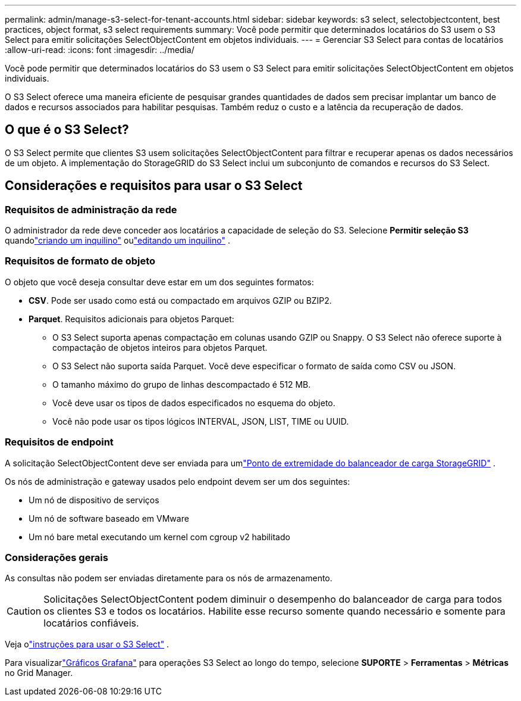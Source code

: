 ---
permalink: admin/manage-s3-select-for-tenant-accounts.html 
sidebar: sidebar 
keywords: s3 select, selectobjectcontent, best practices, object format, s3 select requirements 
summary: Você pode permitir que determinados locatários do S3 usem o S3 Select para emitir solicitações SelectObjectContent em objetos individuais. 
---
= Gerenciar S3 Select para contas de locatários
:allow-uri-read: 
:icons: font
:imagesdir: ../media/


[role="lead"]
Você pode permitir que determinados locatários do S3 usem o S3 Select para emitir solicitações SelectObjectContent em objetos individuais.

O S3 Select oferece uma maneira eficiente de pesquisar grandes quantidades de dados sem precisar implantar um banco de dados e recursos associados para habilitar pesquisas.  Também reduz o custo e a latência da recuperação de dados.



== O que é o S3 Select?

O S3 Select permite que clientes S3 usem solicitações SelectObjectContent para filtrar e recuperar apenas os dados necessários de um objeto.  A implementação do StorageGRID do S3 Select inclui um subconjunto de comandos e recursos do S3 Select.



== Considerações e requisitos para usar o S3 Select



=== Requisitos de administração da rede

O administrador da rede deve conceder aos locatários a capacidade de seleção do S3.  Selecione *Permitir seleção S3* quandolink:creating-tenant-account.html["criando um inquilino"] oulink:editing-tenant-account.html["editando um inquilino"] .



=== Requisitos de formato de objeto

O objeto que você deseja consultar deve estar em um dos seguintes formatos:

* *CSV*.  Pode ser usado como está ou compactado em arquivos GZIP ou BZIP2.
* *Parquet*.  Requisitos adicionais para objetos Parquet:
+
** O S3 Select suporta apenas compactação em colunas usando GZIP ou Snappy.  O S3 Select não oferece suporte à compactação de objetos inteiros para objetos Parquet.
** O S3 Select não suporta saída Parquet.  Você deve especificar o formato de saída como CSV ou JSON.
** O tamanho máximo do grupo de linhas descompactado é 512 MB.
** Você deve usar os tipos de dados especificados no esquema do objeto.
** Você não pode usar os tipos lógicos INTERVAL, JSON, LIST, TIME ou UUID.






=== Requisitos de endpoint

A solicitação SelectObjectContent deve ser enviada para umlink:configuring-load-balancer-endpoints.html["Ponto de extremidade do balanceador de carga StorageGRID"] .

Os nós de administração e gateway usados pelo endpoint devem ser um dos seguintes:

* Um nó de dispositivo de serviços
* Um nó de software baseado em VMware
* Um nó bare metal executando um kernel com cgroup v2 habilitado




=== Considerações gerais

As consultas não podem ser enviadas diretamente para os nós de armazenamento.


CAUTION: Solicitações SelectObjectContent podem diminuir o desempenho do balanceador de carga para todos os clientes S3 e todos os locatários.  Habilite esse recurso somente quando necessário e somente para locatários confiáveis.

Veja olink:../s3/use-s3-select.html["instruções para usar o S3 Select"] .

Para visualizarlink:../monitor/reviewing-support-metrics.html["Gráficos Grafana"] para operações S3 Select ao longo do tempo, selecione *SUPORTE* > *Ferramentas* > *Métricas* no Grid Manager.

